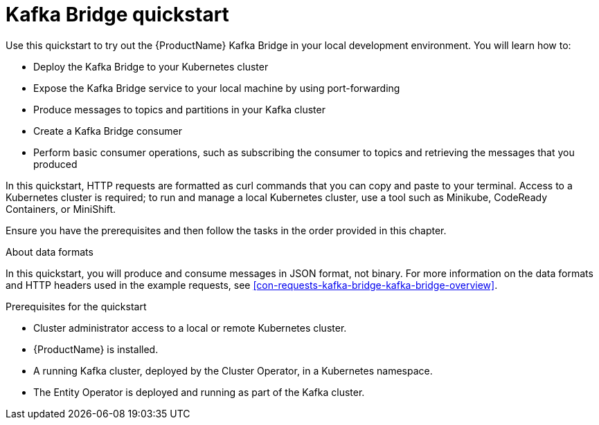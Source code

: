 // This assembly is included in the following assemblies:
//
// assembly-kafka-bridge-concepts.adoc

// Save the context of the assembly that is including this one.
// This is necessary for including assemblies in assemblies.
// See also the complementary step on the last line of this file.

:parent-context-kafka-bridge-quickstart: {context}

[id='assembly-kafka-bridge-quickstart-{context}']
= Kafka Bridge quickstart

:context: kafka-bridge-quickstart

Use this quickstart to try out the {ProductName} Kafka Bridge in your local development environment. You will learn how to:

* Deploy the Kafka Bridge to your Kubernetes cluster
* Expose the Kafka Bridge service to your local machine by using port-forwarding
* Produce messages to topics and partitions in your Kafka cluster
* Create a Kafka Bridge consumer
* Perform basic consumer operations, such as subscribing the consumer to topics and retrieving the messages that you produced

In this quickstart, HTTP requests are formatted as curl commands that you can copy and paste to your terminal. Access to a Kubernetes cluster is required; to run and manage a local Kubernetes cluster, use a tool such as Minikube, CodeReady Containers, or MiniShift.

Ensure you have the prerequisites and then follow the tasks in the order provided in this chapter.

.About data formats

In this quickstart, you will produce and consume messages in JSON format, not binary. For more information on the data formats and HTTP headers used in the example requests, see xref:con-requests-kafka-bridge-kafka-bridge-overview[].

.Prerequisites for the quickstart

* Cluster administrator access to a local or remote Kubernetes cluster. 
* {ProductName} is installed.
* A running Kafka cluster, deployed by the Cluster Operator, in a Kubernetes namespace.
* The Entity Operator is deployed and running as part of the Kafka cluster.  

//Need to create all of these modules for RHEL

//include::proc-deploying-kafka-bridge-quickstart.adoc[leveloffset=+1]

//include::proc-exposing-kafka-bridge-service-local-machine.adoc[leveloffset=+1]

//include::proc-producing-messages-from-bridge-topics-partitions.adoc[leveloffset=+1]

//include::proc-creating-kafka-bridge-consumer.adoc[leveloffset=+1]

//include::proc-bridge-subscribing-consumer-topics.adoc[leveloffset=+1]

//include::proc-bridge-retrieving-latest-messages-from-consumer.adoc[leveloffset=+1]

//include::proc-bridge-committing-consumer-offsets-to-log.adoc[leveloffset=+1]

//include::proc-bridge-seeking-offsets-for-partition.adoc[leveloffset=+1]

//include::proc-bridge-deleting-consumer.adoc[leveloffset=+1]

:context: {parent-context-kafka-bridge-quickstart}

